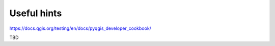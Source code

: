 ############
Useful hints
############

https://docs.qgis.org/testing/en/docs/pyqgis_developer_cookbook/


TBD
